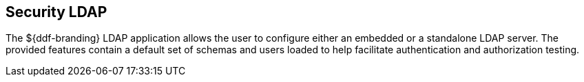 :title: Security LDAP
:type: securityFramework
:status: published
:parent: Security Framework
:children: Embedded LDAP Server
:order: 03
:summary: Security LDAP application.

== {title}

The ${ddf-branding} LDAP application allows the user to configure either an embedded or a standalone LDAP server.
The provided features contain a default set of schemas and users loaded to help facilitate authentication and authorization testing.

